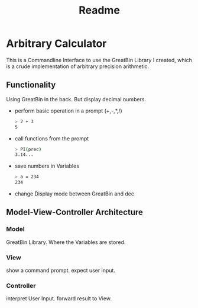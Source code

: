 #+title: Readme

* Arbitrary Calculator
This is a Commandline Interface to use the GreatBin Library I created, which is a crude implementation of arbitrary precision arithmetic.
** Functionality
Using GreatBin in the back. But display decimal numbers.

 - perform basic operation in a prompt (+,-,*,/)
   #+begin_src bash
   > 2 + 3
   5
   #+end_src
 - call functions from the prompt
   #+begin_src bash
   > PI(prec)
   3.14...
   #+end_src
 - save numbers in Variables
   #+begin_src bash
   > a = 234
   234
   #+end_src
 - change Display mode between GreatBin and dec

** Model-View-Controller Architecture
*** Model
GreatBin Library.
Where the Variables are stored.
*** View
show a command prompt.
expect user input.
*** Controller
interpret User Input.
forward result to View.
